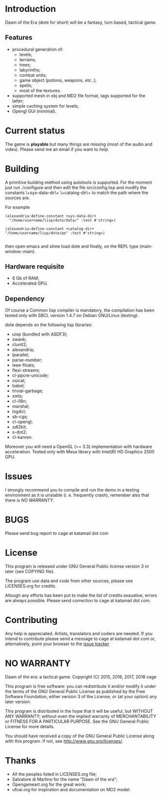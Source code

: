 * Introduction

Dawn  of the  Era (dote  for  short) will  be a  fantasy, turn  based,
tactical game.

** Features

- procedural  generation of:
  - levels;
  - terrains;
  - trees;
  - labyrinths;
  - combat units;
  - game object (potions, weapons, etc..);
  - spells;
  - most of the textures.
- supported mesh  in obj and MD2  file format, tags supported  for the
  latter;
- simple caching system for levels;
- Opengl GUI (minimal).

* Current status

The game  is *playable*  but many things are missing (most of the audio and video).
Please send me an email if you want to [[Contributing][help]].

* Building

  A primitive building  method using autotools is  supported.  For the
  moment just run  ./configure and then edit  the file src/config.lisp
  and modify  the constants \+sys-data-dir\+ \+catalog-dir\+  to match
  the path where the sources are.

For example

#+BEGIN_SRC common-lisp
(alexandria:define-constant +sys-data-dir+
  "/home/username/lisp/dote/data/" :test #'string=)

(alexandria:define-constant +catalog-dir+
"/home/username/lisp/dote/po" :test #'string=)

#+END_SRC

then open  emacs and  slime load  dote and finally,  on the  REPL type
(main-window::main).


** Hardware requisite
   - 8 Gb of RAM;
   - Accelerated GPU.

** Dependency

   Of course a Common lisp  compiler is mandatory, the compilation has
   been  tested only  with  SBCL version  1.4.7  on Debian  GNU/Linux
   (testing).

   dote depends on the following lisp libraries:
   - uiop (bundled with ASDF3);
   - swank;
   - clunit2;
   - alexandria;
   - lparallel;
   - parse-number;
   - ieee-floats;
   - flexi-streams;
   - cl-ppcre-unicode;
   - osicat;
   - babel;
   - trivial-garbage;
   - xmls;
   - cl-i18n;
   - marshal;
   - log4cl;
   - sb-cga;
   - cl-opengl;
   - sdl2kit;
   - s-dot2;
   - cl-kanren.

   Moreover  you  will need  a  OpenGL  (>= 3.3)  implementation  with
   hardware acceleration.  Tested only with Mesa library with Intel(R)
   HD Graphics 2500 GPU.

* Issues

  I strongly  recommend you to compile  and run the demo  in a testing
  environment as  it is  unstable (i.  e. frequently  crash), remember
  also that there is [[NO WARRANTY]].

* BUGS

  Please send bug report to cage at katamail dot com

* License

  This program is released under GNU General Public license version 3 or later (see
  COPYING file).

  The  program  use data  and  code  from  other sources,  please  see
  LICENSES.org for credits.

  Altough  any efforts  has  been  put to  make  the  list of  credits
  exaustive,  errors are  always possible.  Please send  correction to
  cage at katamail dot com.

* Contributing
  Any  help  is  appreciated.   Artists, translators  and  coders  are
  needed. If you intend to contribute please send a message to cage at
  katamail  dot  com or,  alternatively,  point  your browser  to  the
  [[https://notabug.org/cage/dote/issues][issue tracker]]

* NO WARRANTY

  Dawn of the era: a tactical game.
  Copyright (C) 2015, 2016, 2017, 2018  cage

  This program is free software: you can redistribute it and/or modify
  it under the terms of the GNU General Public License as published by
  the Free Software Foundation, either version 3 of the License, or
  (at your option) any later version.

  This program is distributed in the hope that it will be useful,
  but WITHOUT ANY WARRANTY; without even the implied warranty of
  MERCHANTABILITY or FITNESS FOR A PARTICULAR PURPOSE.  See the
  GNU General Public License for more details.

  You should have received a copy of the GNU General Public License
  along with this program.
  If not, see [[http://www.gnu.org/licenses/][http://www.gnu.org/licenses/]].

* Thanks
  - All the peoples listed in LICENSES.org file;
  - Salvatore di Martino for the name "Dawn of the era";
  - Opengameart.org for the great work;
  - ufoai.org for inspiration and documentation on MD2 model.
